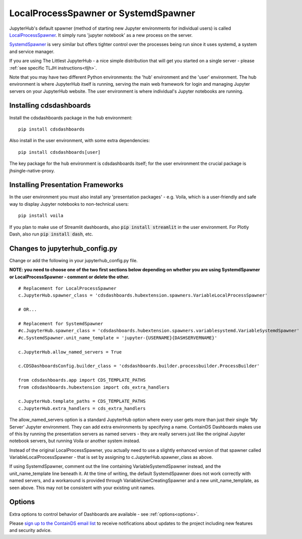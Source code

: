 .. _localprocess:


LocalProcessSpawner or SystemdSpawner
=====================================

JupyterHub's default spawner (method of starting new Jupyter environments for individual users) is called 
`LocalProcessSpawner <https://jupyterhub.readthedocs.io/en/stable/api/spawner.html#localprocessspawner>`__. 
It simply runs 'jupyter notebook' as a new process on the server.

`SystemdSpawner <https://github.com/jupyterhub/systemdspawner>`__ is very similar but offers tighter control over the processes being 
run since it uses systemd, a system and service manager.

If you are using The Littlest JupyterHub - a nice simple distribution that will get you started on a single server - please 
:ref:`see specific TLJH instructions<tljh>`.

Note that you may have two different Python environments: the 'hub' environment and the 'user' environment. The hub environment is where 
JupyterHub itself is running, serving the main web framework for login and managing Jupyter servers on your JupyterHub website. The user 
environment is where individual's Jupyter notebooks are running.


Installing cdsdashboards
~~~~~~~~~~~~~~~~~~~~~~~~

Install the cdsdashboards package in the hub environment:

::

    pip install cdsdashboards


Also install in the user environment, with some extra dependencies:

::

    pip install cdsdashboards[user]


The key package for the hub environment is cdsdashboards itself; for the user environment the crucial package is jhsingle-native-proxy.

Installing Presentation Frameworks
~~~~~~~~~~~~~~~~~~~~~~~~~~~~~~~~~~

In the user environment you must also install any 'presentation packages' - e.g. Voila, which is a user-friendly and safe way to display 
Jupyter notebooks to non-technical users:

::

    pip install voila

If you plan to make use of Streamlit dashboards, also :code:`pip install streamlit` in the user environment. 
For Plotly Dash, also run :code:`pip install dash`, etc.

Changes to jupyterhub_config.py
~~~~~~~~~~~~~~~~~~~~~~~~~~~~~~~

Change or add the following in your jupyterhub_config.py file.

**NOTE: you need to choose one of the two first sections below depending on whether you are using SystemdSpawner or LocalProcessSpawner - 
comment or delete the other.**

::

    # Replacement for LocalProcessSpawner
    c.JupyterHub.spawner_class = 'cdsdashboards.hubextension.spawners.VariableLocalProcessSpawner'

    # OR...

    # Replacement for SystemdSpawner
    #c.JupyterHub.spawner_class = 'cdsdashboards.hubextension.spawners.variablesystemd.VariableSystemdSpawner'
    #c.SystemdSpawner.unit_name_template = 'jupyter-{USERNAME}{DASHSERVERNAME}'

    c.JupyterHub.allow_named_servers = True

    c.CDSDashboardsConfig.builder_class = 'cdsdashboards.builder.processbuilder.ProcessBuilder'

    from cdsdashboards.app import CDS_TEMPLATE_PATHS
    from cdsdashboards.hubextension import cds_extra_handlers

    c.JupyterHub.template_paths = CDS_TEMPLATE_PATHS
    c.JupyterHub.extra_handlers = cds_extra_handlers


The allow_named_servers option is a standard JupyterHub option where every user gets more than just their single 'My Server' Jupyter environment. 
They can add extra environments by specifying a name. ContainDS Dashboards makes use of this by running the presentation servers as named servers - 
they are really servers just like the original Jupyter notebook servers, but running Voila or another system instead.

Instead of the original LocalProcessSpawner, you actually need to use a slightly enhanced version of that spawner called VariableLocalProcessSpawner 
- that is set by assigning to c.JupyterHub.spawner_class as above. 

If using SystemdSpawner, comment out the line containing VariableSystemdSpawner instead, and the unit_name_template line beneath it. 
At the time of writing, the default SystemdSpawner does not work correctly with 
named servers, and a workaround is provided through VariableUserCreatingSpawner and a new unit_name_template, as seen above. This may 
not be consistent with your existing unit names.


Options
~~~~~~~

Extra options to control behavior of Dashboards are available - see :ref:`options<options>`.

Please `sign up to the ContainDS email list <https://containds.com/signup/>`__ to receive notifications about updates to the project including new 
features and security advice.
